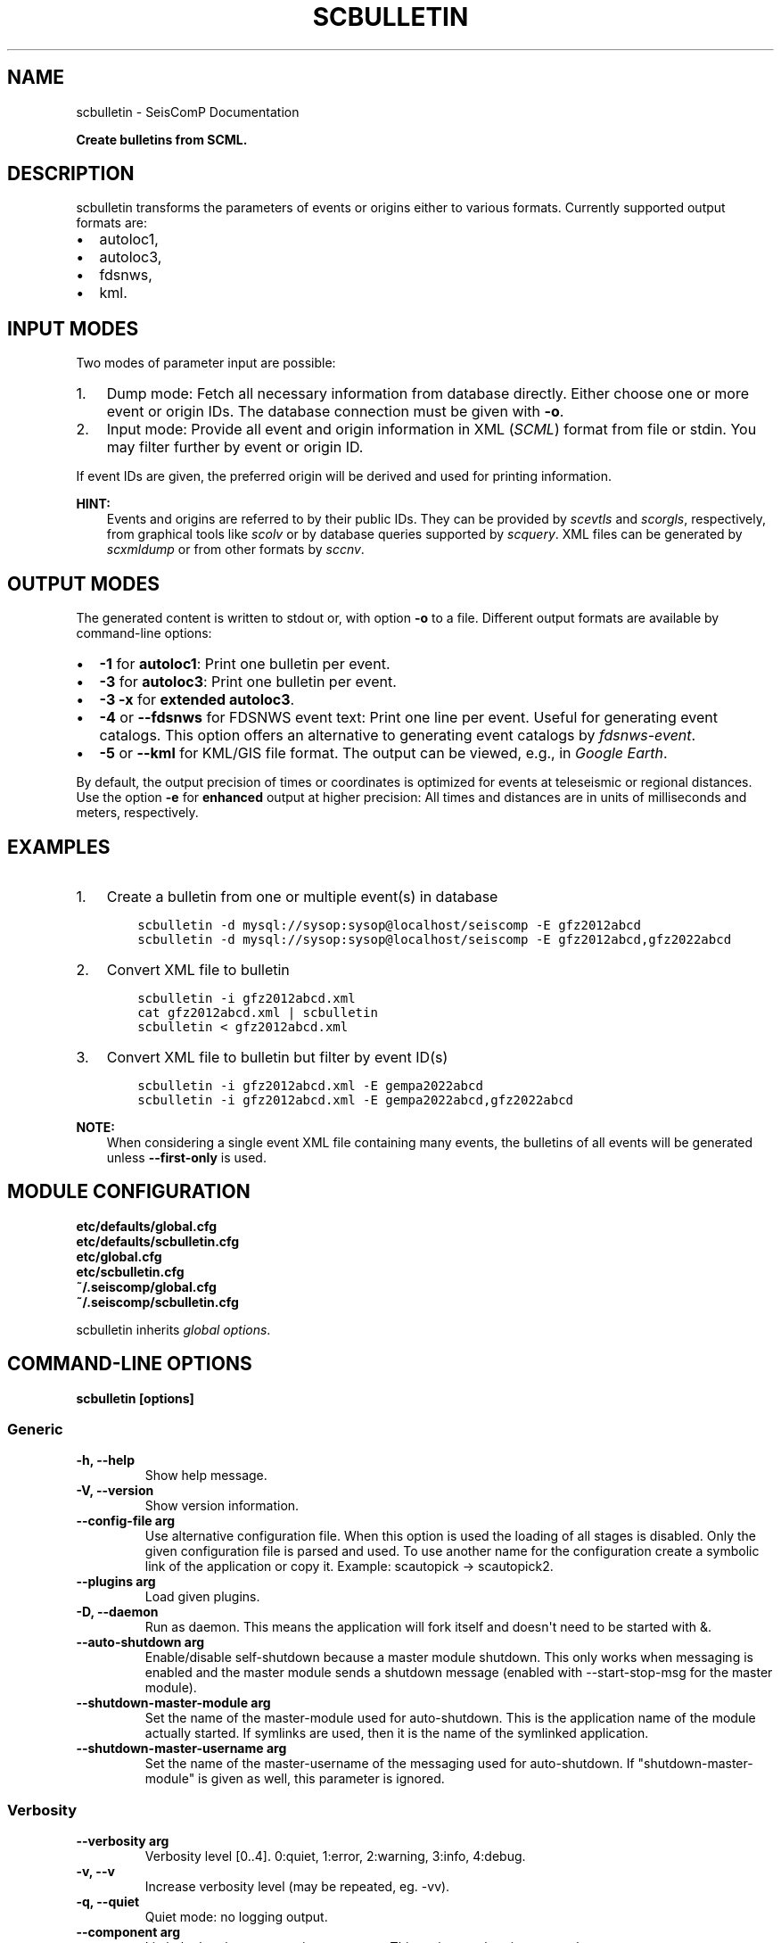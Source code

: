 .\" Man page generated from reStructuredText.
.
.
.nr rst2man-indent-level 0
.
.de1 rstReportMargin
\\$1 \\n[an-margin]
level \\n[rst2man-indent-level]
level margin: \\n[rst2man-indent\\n[rst2man-indent-level]]
-
\\n[rst2man-indent0]
\\n[rst2man-indent1]
\\n[rst2man-indent2]
..
.de1 INDENT
.\" .rstReportMargin pre:
. RS \\$1
. nr rst2man-indent\\n[rst2man-indent-level] \\n[an-margin]
. nr rst2man-indent-level +1
.\" .rstReportMargin post:
..
.de UNINDENT
. RE
.\" indent \\n[an-margin]
.\" old: \\n[rst2man-indent\\n[rst2man-indent-level]]
.nr rst2man-indent-level -1
.\" new: \\n[rst2man-indent\\n[rst2man-indent-level]]
.in \\n[rst2man-indent\\n[rst2man-indent-level]]u
..
.TH "SCBULLETIN" "1" "Jan 18, 2024" "6.1.2" "SeisComP"
.SH NAME
scbulletin \- SeisComP Documentation
.sp
\fBCreate bulletins from SCML.\fP
.SH DESCRIPTION
.sp
scbulletin transforms the parameters of events or origins either to various formats.
Currently supported output formats are:
.INDENT 0.0
.IP \(bu 2
autoloc1,
.IP \(bu 2
autoloc3,
.IP \(bu 2
fdsnws,
.IP \(bu 2
kml.
.UNINDENT
.SH INPUT MODES
.sp
Two modes of parameter input are possible:
.INDENT 0.0
.IP 1. 3
Dump mode: Fetch all necessary information from database directly. Either
choose one or more event or origin IDs. The database connection must be given
with \fB\-o\fP\&.
.IP 2. 3
Input mode: Provide all event and origin information in XML (\fI\%SCML\fP)
format from file or stdin. You may filter further by event or origin ID.
.UNINDENT
.sp
If event IDs are given, the preferred origin will be derived and used for printing
information.
.sp
\fBHINT:\fP
.INDENT 0.0
.INDENT 3.5
Events and origins are referred to by their public IDs.  They can be provided
by \fI\%scevtls\fP and \fI\%scorgls\fP, respectively, from graphical tools like
\fI\%scolv\fP or by database queries supported by \fI\%scquery\fP\&. XML files
can be generated by \fI\%scxmldump\fP or from other formats by \fI\%sccnv\fP\&.
.UNINDENT
.UNINDENT
.SH OUTPUT MODES
.sp
The generated content is written to stdout or, with option \fB\-o\fP to a
file. Different output formats are available by command\-line options:
.INDENT 0.0
.IP \(bu 2
\fB\-1\fP for \fBautoloc1\fP: Print one bulletin per event.
.IP \(bu 2
\fB\-3\fP for \fBautoloc3\fP: Print one bulletin per event.
.IP \(bu 2
\fB\-3 \-x\fP for \fBextended autoloc3\fP\&.
.IP \(bu 2
\fB\-4\fP or \fB\-\-fdsnws\fP for FDSNWS event text: Print one line per event. Useful
for generating event catalogs. This option offers an alternative to generating
event catalogs by \fI\%fdsnws\-event\fP\&.
.IP \(bu 2
\fB\-5\fP or \fB\-\-kml\fP for KML/GIS file format. The output can be viewed, e.g.,
in \fIGoogle Earth\fP\&.
.UNINDENT
.sp
By default, the output precision of times or coordinates is optimized for events
at teleseismic or regional distances. Use the option \fB\-e\fP for
\fBenhanced\fP output at higher precision: All times  and distances are in units
of milliseconds and meters, respectively.
.SH EXAMPLES
.INDENT 0.0
.IP 1. 3
Create a bulletin from one or multiple event(s) in database
.INDENT 3.0
.INDENT 3.5
.sp
.nf
.ft C
scbulletin \-d mysql://sysop:sysop@localhost/seiscomp \-E gfz2012abcd
scbulletin \-d mysql://sysop:sysop@localhost/seiscomp \-E gfz2012abcd,gfz2022abcd
.ft P
.fi
.UNINDENT
.UNINDENT
.IP 2. 3
Convert XML file to bulletin
.INDENT 3.0
.INDENT 3.5
.sp
.nf
.ft C
scbulletin \-i gfz2012abcd.xml
.ft P
.fi
.UNINDENT
.UNINDENT
.INDENT 3.0
.INDENT 3.5
.sp
.nf
.ft C
cat gfz2012abcd.xml | scbulletin
.ft P
.fi
.UNINDENT
.UNINDENT
.INDENT 3.0
.INDENT 3.5
.sp
.nf
.ft C
scbulletin < gfz2012abcd.xml
.ft P
.fi
.UNINDENT
.UNINDENT
.IP 3. 3
Convert XML file to bulletin but filter by event ID(s)
.INDENT 3.0
.INDENT 3.5
.sp
.nf
.ft C
scbulletin \-i gfz2012abcd.xml \-E gempa2022abcd
scbulletin \-i gfz2012abcd.xml \-E gempa2022abcd,gfz2022abcd
.ft P
.fi
.UNINDENT
.UNINDENT
.UNINDENT
.sp
\fBNOTE:\fP
.INDENT 0.0
.INDENT 3.5
When considering a single event XML file containing many events, the
bulletins of all events will be generated unless \fB\-\-first\-only\fP is used.
.UNINDENT
.UNINDENT
.SH MODULE CONFIGURATION
.nf
\fBetc/defaults/global.cfg\fP
\fBetc/defaults/scbulletin.cfg\fP
\fBetc/global.cfg\fP
\fBetc/scbulletin.cfg\fP
\fB~/.seiscomp/global.cfg\fP
\fB~/.seiscomp/scbulletin.cfg\fP
.fi
.sp
.sp
scbulletin inherits \fI\%global options\fP\&.
.SH COMMAND-LINE OPTIONS
.sp
\fBscbulletin [options]\fP
.SS Generic
.INDENT 0.0
.TP
.B \-h, \-\-help
Show help message.
.UNINDENT
.INDENT 0.0
.TP
.B \-V, \-\-version
Show version information.
.UNINDENT
.INDENT 0.0
.TP
.B \-\-config\-file arg
Use alternative configuration file. When this option is
used the loading of all stages is disabled. Only the
given configuration file is parsed and used. To use
another name for the configuration create a symbolic
link of the application or copy it. Example:
scautopick \-> scautopick2.
.UNINDENT
.INDENT 0.0
.TP
.B \-\-plugins arg
Load given plugins.
.UNINDENT
.INDENT 0.0
.TP
.B \-D, \-\-daemon
Run as daemon. This means the application will fork itself
and doesn\(aqt need to be started with &.
.UNINDENT
.INDENT 0.0
.TP
.B \-\-auto\-shutdown arg
Enable/disable self\-shutdown because a master module shutdown.
This only works when messaging is enabled and the master
module sends a shutdown message (enabled with \-\-start\-stop\-msg
for the master module).
.UNINDENT
.INDENT 0.0
.TP
.B \-\-shutdown\-master\-module arg
Set the name of the master\-module used for auto\-shutdown.
This is the application name of the module actually
started. If symlinks are used, then it is the name of
the symlinked application.
.UNINDENT
.INDENT 0.0
.TP
.B \-\-shutdown\-master\-username arg
Set the name of the master\-username of the messaging
used for auto\-shutdown. If \(dqshutdown\-master\-module\(dq is
given as well, this parameter is ignored.
.UNINDENT
.SS Verbosity
.INDENT 0.0
.TP
.B \-\-verbosity arg
Verbosity level [0..4]. 0:quiet, 1:error, 2:warning, 3:info,
4:debug.
.UNINDENT
.INDENT 0.0
.TP
.B \-v, \-\-v
Increase verbosity level (may be repeated, eg. \-vv).
.UNINDENT
.INDENT 0.0
.TP
.B \-q, \-\-quiet
Quiet mode: no logging output.
.UNINDENT
.INDENT 0.0
.TP
.B \-\-component arg
Limit the logging to a certain component. This option can
be given more than once.
.UNINDENT
.INDENT 0.0
.TP
.B \-s, \-\-syslog
Use syslog logging backend. The output usually goes to
/var/lib/messages.
.UNINDENT
.INDENT 0.0
.TP
.B \-l, \-\-lockfile arg
Path to lock file.
.UNINDENT
.INDENT 0.0
.TP
.B \-\-console arg
Send log output to stdout.
.UNINDENT
.INDENT 0.0
.TP
.B \-\-debug
Execute in debug mode.
Equivalent to \-\-verbosity=4 \-\-console=1 .
.UNINDENT
.INDENT 0.0
.TP
.B \-\-log\-file arg
Use alternative log file.
.UNINDENT
.SS Database
.INDENT 0.0
.TP
.B \-\-db\-driver\-list
List all supported database drivers.
.UNINDENT
.INDENT 0.0
.TP
.B \-d, \-\-database arg
The database connection string, format:
\fI\%service://user:pwd@host/database\fP\&.
\(dqservice\(dq is the name of the database driver which
can be queried with \(dq\-\-db\-driver\-list\(dq.
.UNINDENT
.INDENT 0.0
.TP
.B \-\-config\-module arg
The config module to use.
.UNINDENT
.INDENT 0.0
.TP
.B \-\-inventory\-db arg
Load the inventory from the given database or file, format:
[\fI\%service://]location\fP .
.UNINDENT
.INDENT 0.0
.TP
.B \-\-db\-disable
Do not use the database at all
.UNINDENT
.SS Input
.INDENT 0.0
.TP
.B \-f, \-\-format arg
Input format to use (xml [default], zxml (zipped xml), binary).
.UNINDENT
.INDENT 0.0
.TP
.B \-i, \-\-input arg
The input file. Default is stdin.
.UNINDENT
.SS Dump
.INDENT 0.0
.TP
.B \-E, \-\-event arg
ID of event(s) that is read from database and transformed into
a bulletin. Separate multiple IDs by comma.\(dq
.UNINDENT
.INDENT 0.0
.TP
.B \-O, \-\-origin arg
ID of origin(s) that is read from database and transformed into
a bulletin. Separate multiple IDs by comma.
.UNINDENT
.INDENT 0.0
.TP
.B \-\-event\-agency\-id
Use the agency ID of the event instead of the preferred origin.
.UNINDENT
.INDENT 0.0
.TP
.B \-\-first\-only
Convert only the first event/origin to bulletin. Otherwise
all events or origins will be converted to single bulletins
which will be concatenated.
.UNINDENT
.INDENT 0.0
.TP
.B \-p, \-\-polarities
Dump onset polarities.
.UNINDENT
.INDENT 0.0
.TP
.B \-w, \-\-weight arg
Weight threshold for printed and counted picks.
.UNINDENT
.INDENT 0.0
.TP
.B \-x, \-\-extra
Use a specially detailed autoloc3 format. This options works only
in combination with the autoloc3\-flag.
.UNINDENT
.SS Output
.INDENT 0.0
.TP
.B \-1, \-\-autoloc1
Format: Use autoloc1 format for output. This is default.
.UNINDENT
.INDENT 0.0
.TP
.B \-3, \-\-autoloc3
Format: Use autoloc3 format for output.
.UNINDENT
.INDENT 0.0
.TP
.B \-4, \-\-fdsnws
Format: FDSNWS event text, e.g., for generating catalogs.
.UNINDENT
.INDENT 0.0
.TP
.B \-5, \-\-kml
Format: KML. GIS file format.
.UNINDENT
.INDENT 0.0
.TP
.B \-e, \-\-enhanced
Enhanced output with higher precision. Times: milliseconds,
distances: meter. Use for bulletins of local earthquakes.
.UNINDENT
.INDENT 0.0
.TP
.B \-k, \-\-dist\-in\-km
Print distances in km instead of degree.
.UNINDENT
.INDENT 0.0
.TP
.B \-o, \-\-output
Name of output file. If not given, all event parameters are
printed to stdout.
.UNINDENT
.INDENT 0.0
.TP
.B \-x, \-\-extra
Use a specially detailed autoloc3 format. This options works
only in combination with the autoloc3\-flag.
.UNINDENT
.SH AUTHOR
gempa GmbH, GFZ Potsdam
.SH COPYRIGHT
gempa GmbH, GFZ Potsdam
.\" Generated by docutils manpage writer.
.
